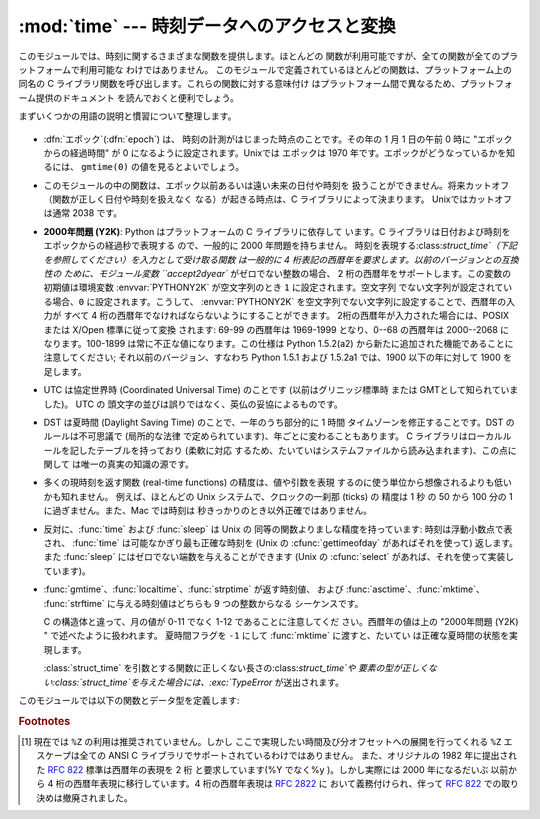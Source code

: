 
:mod:`time` --- 時刻データへのアクセスと変換
==============================

.. module:: time
   :synopsis: 時刻データへのアクセスと変換


このモジュールでは、時刻に関するさまざまな関数を提供します。ほとんどの 関数が利用可能ですが、全ての関数が全てのプラットフォームで利用可能な
わけではありません。 このモジュールで定義されているほとんどの関数は、プラットフォーム上の 同名の C
ライブラリ関数を呼び出します。これらの関数に対する意味付け はプラットフォーム間で異なるため、プラットフォーム提供のドキュメント を読んでおくと便利でしょう。

まずいくつかの用語の説明と慣習について整理します。

  .. index:: single: epoch

* :dfn:`エポック`\ (:dfn:`epoch`) は、 時刻の計測がはじまった時点のことです。その年の 1 月 1 日の午前 0 時に
  "エポックからの経過時間" が 0 になるように設定されます。Unixでは エポックは 1970 年です。エポックがどうなっているかを知るには、
  ``gmtime(0)`` の値を見るとよいでしょう。

  .. index:: single: Year 2038

* このモジュールの中の関数は、エポック以前あるいは遠い未来の日付や時刻を 扱うことができません。将来カットオフ（関数が正しく日付や時刻を扱えなく
  なる）が起きる時点は、C ライブラリによって決まります。 Unixではカットオフは通常 2038  です。

  .. index::
     single: Year 2000
     single: Y2K

* **2000年問題 (Y2K)**: Python はプラットフォームの C ライブラリに依存して います。C
  ライブラリは日付および時刻をエポックからの経過秒で表現する ので、一般的に 2000 年問題を持ちません。
  時刻を表現する:class:`struct_time`（下記を参照してください）を入力として受け取る関数 は一般的に 4
  桁表記の西暦年を要求します。以前のバージョンとの互換性の ために、モジュール変数 ``accept2dyear`` がゼロでない整数の場合、 2
  桁の西暦年をサポートします。この変数の初期値は環境変数 :envvar:`PYTHONY2K` が空文字列のとき ``1`` に設定されます。空文字列
  でない文字列が設定されている場合、``0`` に設定されます。こうして、 :envvar:`PYTHONY2K`
  を空文字列でない文字列に設定することで、西暦年の入力が すべて 4 桁の西暦年でなければならないようにすることができます。
  2桁の西暦年が入力された場合には、POSIX または X/Open 標準に従って変換 されます: 69-99 の西暦年は 1969-1999 となり、0--68
  の西暦年は 2000--2068 に なります。100-1899 は常に不正な値になります。この仕様は  Python 1.5.2(a2)
  から新たに追加された機能であることに注意してください; それ以前のバージョン、すなわち Python 1.5.1 および 1.5.2a1 では、1900
  以下の年に対して 1900 を足します。

  .. index::
     single: UTC
     single: Coordinated Universal Time
     single: Greenwich Mean Time

* UTC は協定世界時 (Coordinated Universal Time) のことです   (以前はグリニッジ標準時  または
  GMTとして知られていました)。 UTC の 頭文字の並びは誤りではなく、英仏の妥協によるものです。

  .. index:: single: Daylight Saving Time

* DST は夏時間 (Daylight Saving Time)   のことで、一年のうち部分的に 1 時間 タイムゾーンを修正することです。DST
  のルールは不可思議で (局所的な法律 で定められています)、年ごとに変わることもあります。 C ライブラリはローカルルールを記したテーブルを持っており
  (柔軟に対応 するため、たいていはシステムファイルから読み込まれます)、この点に関して は唯一の真実の知識の源です。

* 多くの現時刻を返す関数 (real-time functions) の精度は、値や引数を表現 するのに使う単位から想像されるよりも低いかも知れません。
  例えば、ほとんどの Unix システムで、クロックの一刹那 (ticks) の 精度は 1 秒 の 50 から 100 分の 1 に過ぎません。また、Mac
  では時刻は 秒きっかりのとき以外正確ではありません。

* 反対に、:func:`time` および :func:`sleep` は Unix の 同等の関数よりましな精度を持っています: 時刻は浮動小数点で表され、
  :func:`time` は可能なかぎり最も正確な時刻を (Unix の :cfunc:`gettimeofday` があればそれを使って) 返します。また
  :func:`sleep` にはゼロでない端数を与えることができます (Unix の :cfunc:`select` があれば、それを使って実装しています)。

* :func:`gmtime`、:func:`localtime`、:func:`strptime` が返す時刻値、 および
  :func:`asctime`、:func:`mktime`、 :func:`strftime` に与える時刻値はどちらも 9 つの整数からなる
  シーケンスです。

  +-------+------------------+------------------------------+
  | Index | Attribute        | Values                       |
  +=======+==================+==============================+
  | 0     | :attr:`tm_year`  | (例えば 1993)                   |
  +-------+------------------+------------------------------+
  | 1     | :attr:`tm_mon`   | [1,12] の間の数                  |
  +-------+------------------+------------------------------+
  | 2     | :attr:`tm_mday`  | [1,31] の間の数                  |
  +-------+------------------+------------------------------+
  | 3     | :attr:`tm_hour`  | [0,23] の間の数                  |
  +-------+------------------+------------------------------+
  | 4     | :attr:`tm_min`   | [0,59] の間の数                  |
  +-------+------------------+------------------------------+
  | 5     | :attr:`tm_sec`   | [0,61] の間の数 :func:`strftime` |
  |       |                  | の説明にある **(1)** を読んで下さい       |
  +-------+------------------+------------------------------+
  | 6     | :attr:`tm_wday`  | [0,6] の間の数、月曜が 0 になります       |
  +-------+------------------+------------------------------+
  | 7     | :attr:`tm_yday`  | [1,366] の間の数                 |
  +-------+------------------+------------------------------+
  | 8     | :attr:`tm_isdst` | 0, 1 または -1; 以下を参照してください     |
  +-------+------------------+------------------------------+

  C の構造体と違って、月の値が 0-11 でなく 1-12 であることに注意してくだ さい。西暦年の値は上の "2000年問題 (Y2K) "
  で述べたように扱われます。 夏時間フラグを ``-1`` にして :func:`mktime` に渡すと、たいてい は正確な夏時間の状態を実現します。

  :class:`struct_time` を引数とする関数に正しくない長さの:class:`struct_time`や
  要素の型が正しくない:class:`struct_time`を与えた場合には、:exc:`TypeError` が送出されます。

  .. versionchanged:: 2.2
     時刻値の配列はタプルから:class:`struct_time`に変更され、 それぞれのフィールドに属性名がつけられました。.

このモジュールでは以下の関数とデータ型を定義します:


.. data:: accept2dyear

   2 桁の西暦年を使えるかを指定するブール型の値です。標準では真ですが、 環境変数 :envvar:`PYTHONY2K`
   が空文字列でない値に設定されている場合には 偽になります。実行時に変更することもできます。


.. data:: altzone

   ローカルの夏時間タイムゾーンにおける UTC からの時刻オフセットで、西に 行くほど増加する秒で表した値です (ほとんどの西ヨーロッパでは負になり、
   アメリカでは正、イギリスではゼロになります) 。 ``daylight`` がゼロでないときのみ使用してください。


.. function:: asctime([t])

   :func:`gmtime` や :func:`localtime` が返す時刻を表現する タプル又は :class:`struct_time`を、``'Sun
   Jun 20 23:21:05 1993'``  といった書式の 24 文字 の文字列に変換します。*t* が与えられていない場合には、
   :func:`localtime` が返す現在の時刻が使われます。 :func:`asctime` はロケール情報を使いません。

   .. note::

      同名の C の関数と違って、末尾には改行文字はありません。

   .. versionchanged:: 2.1
      *tuple* を省略できるようになりました。.


.. function:: clock()

   .. index::
      single: CPU time
      single: processor time
      single: benchmarking

   Unixでは、現在のプロセッサ時間秒を浮動小数点数で返します。 時刻の精度および "プロセッサ時間 (processor time)"   の定義そのものは同じ
   名前の C 関数に依存します。いずれにせよ、この関数は Python の ベンチマーク や 計時アルゴリズムに使われています。

   Windows では、最初にこの関数が呼び出されてからの経過時間を wall-clock 秒で返します。この関数は Win32 関数
   :cfunc:`QueryPerformanceCounter` に基づいていて、その精度 は通常 1 マイクロ秒以下です。


.. function:: ctime([secs])

   エポックからの経過秒数で表現された時刻を、ローカルの時刻を表現 する文字列に変換します。*secs* を指定しない、または ``None``
   を指定した場合、:func:`time` が返す値を現在の時刻 として使います。 ``ctime(secs)`` は
   ``asctime(localtime(secs))`` と同じです。:func:`ctime` はロケール情報を使いません。

   .. versionchanged:: 2.1
      *secs* を省略できるようになりました.

   .. versionchanged:: 2.4
      *secs* が:const:`None` の場合に現在時刻を 使うようになりました.


.. data:: daylight

   DST タイムゾーンが定義されている場合ゼロでない値になります。


.. function:: gmtime([secs])

   エポックからの経過時間で表現された時刻を、UTC における:class:`struct_time` に変換します。このとき dst
   フラグは常にゼロとして扱われます。 *secs* を指定しない、または``None`` を指定した場合、 :func:`time`
   が返す値を現在の時刻として使います。 秒の端数は無視されます。:class:`struct_time` のレイアウトについては上を参照してください。

   .. versionchanged:: 2.1
      *secs* を省略できるようになりました.

   .. versionchanged:: 2.4
      *secs* が:const:`None` の場合に現在時刻を 使うようになりました.


.. function:: localtime([secs])

   :func:`gmtime` に似ていますが、ローカルタイムに変換します。 *secs* を指定しない、または``None`` を指定した場合、
   :func:`time` が返す値を現在の時刻として使います。 現在の時刻に DST が適用される場合、 dst フラグは ``1`` に設定 されます。

   .. versionchanged:: 2.1
      *secs* を省略できるようになりました。.

   .. versionchanged:: 2.4
      *secs* が:const:`None` の場合に現在時刻を 使うようになりました.


.. function:: mktime(t)

   :func:`localtime` の逆を行う関数です。引数は :class:`struct_time`か 完全な 9 つの要素 全てに値の入ったタプル
   (dst フラグも必要です; 現在の時刻に DST が 適用されるか不明の場合には ``-1`` を使ってください) で、 UTC ではなく *ローカルの*
   時刻を指定します。 :func:`time` との互換性のために浮動小数点数の値を返します。
   入力の値が正しい時刻で表現できない場合、例外:exc:`OverflowError` または :exc:`ValueError` が送出されます
   (どちらが送出されるかは Python および その下にある C ライブラリのどちらにとって無効な値が 入力されたかで決まります)
   。この関数で生成できる最も昔の時刻値は プラットフォームに依存します。


.. function:: sleep(secs)

   与えられた秒数の間実行を停止します。より精度の高い実行停止時間を指定 するために、引数は浮動小数点にしてもかまいません。何らかのシステム
   シグナルがキャッチされた場合、それに続いてシグナル処理ルーチンが実行 され、 :func:`sleep` を停止してしまいます。従って実際の実行停止
   時間は要求した時間よりも短くなるかもしれません。また、システムが 他の処理をスケジューリングするために、実行停止時間が要求した時間よりも
   多少長い時間になることもあります。


.. function:: strftime(format[, t])

   :func:`gmtime` や :func:`localtime` が返す時刻値タプル 又は:class:`struct_time`を、 *format*
   で指定した文字列形式に変換します。 *t* が与えられていない場合、:func:`localtime` が返す 現在の時刻が使われます。*format*
   は文字列でなくてはなりません。 *t* のいずれかのフィールドが許容範囲外の数値であった場合、 :exc:`ValueError` を送出します。

   .. versionchanged:: 2.1
      *t* を省略できるようになりました。.

   .. versionchanged:: 2.4
      *t* のフィールド値が許容範囲外の値の場合に :exc:`ValueError` を送出するようになりました.

   .. versionchanged:: 2.5
      0 は時刻値タプルのどこでも使用可能になりました。 もし不正な値の場合には正常な値に修正されます。.

   *format* 文字列には以下の指示語 (directive) を埋め込むことが できます。これらはフィールド長や精度のオプションを付けずに表され、
   :func:`strftime` の結果の対応する文字列と入れ替えられます:

   +-----------+--------------------------------+-------+
   | Directive | Meaning                        | Notes |
   +===========+================================+=======+
   | ``%a``    | ロケールにおける省略形の曜日名。               |       |
   +-----------+--------------------------------+-------+
   | ``%A``    | ロケールにおける省略なしの曜日名。              |       |
   +-----------+--------------------------------+-------+
   | ``%b``    | ロケールにおける省略形の月名。                |       |
   +-----------+--------------------------------+-------+
   | ``%B``    | ロケールにおける省略なしの月名。               |       |
   +-----------+--------------------------------+-------+
   | ``%c``    | ロケールにおける適切な日付および時刻表現。          |       |
   +-----------+--------------------------------+-------+
   | ``%d``    | 月の始めから何日目かを表す 10 進数 [01,31]。   |       |
   +-----------+--------------------------------+-------+
   | ``%H``    | (24 時間計での) 時を表す 10 進数 [00,23]。 |       |
   +-----------+--------------------------------+-------+
   | ``%I``    | (12 時間計での) 時を表す 10 進数 [01,12]。 |       |
   +-----------+--------------------------------+-------+
   | ``%j``    | 年の初めから何日目かを表す 10 進数 [001,366]。 |       |
   +-----------+--------------------------------+-------+
   | ``%m``    | 月を表す 10 進数 [01,12]。            |       |
   +-----------+--------------------------------+-------+
   | ``%M``    | 分を表す 10 進数 [00,59]。            |       |
   +-----------+--------------------------------+-------+
   | ``%p``    | ロケールにおける AM または PM に対応する文字列。   | \(1)  |
   +-----------+--------------------------------+-------+
   | ``%S``    | 秒を表す 10 進数 [00,61]。            | \(2)  |
   +-----------+--------------------------------+-------+
   | ``%U``    | 年の初めから何週目か (日曜を週の始まりとします)を表す   | \(3)  |
   |           | 10 進数                          |       |
   |           | [00,53]。年が明けてから最初の日曜日までの全ての    |       |
   |           | 曜日は 0 週目に属すると見なされます。           |       |
   +-----------+--------------------------------+-------+
   | ``%w``    | 曜日を表す 10 進数 [0(日曜日),6]。        |       |
   +-----------+--------------------------------+-------+
   | ``%W``    | 年の初めから何週目か (日曜を週の始まりとします)を表す   | \(3)  |
   |           | 10 進数                          |       |
   |           | [00,53]。年が明けてから最初の月曜日までの全ての    |       |
   |           | 曜日は 0 週目に属すると見なされます。           |       |
   +-----------+--------------------------------+-------+
   | ``%x``    | ロケールにおける適切な日付の表現。              |       |
   +-----------+--------------------------------+-------+
   | ``%X``    | ロケールにおける適切な時刻の表現。              |       |
   +-----------+--------------------------------+-------+
   | ``%y``    | 上 2 桁なしの西暦年を表す 10 進数 [00,99]。  |       |
   +-----------+--------------------------------+-------+
   | ``%Y``    | 上 2 桁付きの西暦年を表す 10 進数。          |       |
   +-----------+--------------------------------+-------+
   | ``%Z``    | タイムゾーンの名前 (タイムゾーンがない場合には空文字列)。 |       |
   +-----------+--------------------------------+-------+
   | ``%%``    | 文字 ``'%'`` 自体の表現。              |       |
   +-----------+--------------------------------+-------+

   注意:

   (1)
      :func:`strptime` 関数で使う場合、``%p`` ディレクティブが 出力結果の時刻フィールドに影響を及ぼすのは、時刻を解釈するために ``%I``
      を使ったときのみです。

   (2)
      値の幅は間違いなく ``0`` to ``61`` です; これはうるう秒と、 （ごく稀ですが）2 重のうるう秒のためのものです。

   (3)
      :func:`strptime` 関数で使う場合、``%U`` および ``%W`` を計算に使うのは曜日と年を指定したときだけです。

   以下に :rfc:`2822` インターネット電子メール標準で定義されている日付 表現と互換の書式の例を示します。  [#]_ ::

      >>> from time import gmtime, strftime
      >>> strftime("%a, %d %b %Y %H:%M:%S +0000", gmtime())
      'Thu, 28 Jun 2001 14:17:15 +0000'

   いくつかのプラットフォームではさらにいくつかの指示語がサポートされて いますが、標準 ANSI C で意味のある値はここで列挙したものだけです。

   いくつかのプラットフォームでは、フィールドの幅や精度を指定する オプションが以下のように指示語の先頭の文字 ``'%'`` の直後に
   付けられるようになっていました; この機能も移植性はありません。 フィールドの幅は通常 2 ですが、``%j`` は例外で 3 です。


.. function:: strptime(string[, format])

   時刻を表現する文字列をフォーマットに従って解釈します。返される値は :func:`gmtime` や :func:`localtime`
   が返すような:class:`struct_time` です。*format* パラメタは :func:`strftime` で使うものと 同じ指示語を使います;
   このパラメタの値はデフォルトでは ``"%a %b %d %H:%M:%S %Y"`` で、:func:`ctime` が 返すフォーマットに一致します。
   *string* が *format* に従って解釈できなかった場合、 例外 :exc:`ValueError` が送出されます。
   解析しようとする文字列が解析後に余分なデータを持っていた場合、 :exc:`ValueError`
   が送出されます。欠落したデータについて、適切な値を推測できない 場合はデフォルトの値で埋められ、その値は ``(1900, 1, 1, 0, 0, 0, 0,
   1, -1)`` です。

   ``%Z`` 指示語へのサポートは ``tzname`` に収められている値と ``daylight`` が真かどうかで決められます。このため、常に既知の
   (かつ夏時間でないと考えられている) UTC や GMT を認識する時以外は プラットフォーム固有の動作になります。


.. data:: struct_time

   :func:`gmtime`、:func:`localtime` および :func:`strptime` が返す時刻値シーケンスのタイプです。

   .. versionadded:: 2.2


.. function:: time()

   時刻を浮動小数点数で返します。単位は UTC におけるエポックからの秒数です。 時刻は常に浮動小数点で返されますが、全てのシステムが 1 秒より高い精度で
   時刻を提供するとは限らないので注意してください。この関数が返す値は通常 減少していくことはありませんが、この関数を 2 回呼び出し、呼び出しの間に
   システムクロックの時刻を巻き戻して設定した場合には、以前の呼び出しよりも 低い値が返ることもあります。


.. data:: timezone

   (DST でない) ローカルタイムゾーンの UTC からの時刻オフセットで、西に 行くほど増加する秒で表した値です (ほとんどの西ヨーロッパでは負になり、
   アメリカでは正、イギリスではゼロになります) 。


.. data:: tzname

   二つの文字列からなるタプルです。最初の要素は DST でないローカルの タイムゾーン名です。ふたつめの要素は DST のタイムゾーンです。 DST
   のタイムゾーンが定義されていない場合。二つ目の文字列を使うべきでは ありません。


.. function:: tzset()

   ライブラリで使われている時刻変換規則をリセットします。 どのように行われるかは、環境変数 :envvar:`TZ` で指定されます。

   .. versionadded:: 2.3

   利用できるシステム: Unix。

   .. note::

      多くの場合、環境変数 :envvar:`TZ` を変更すると、:func:`tzset` を 呼ばない限り :func:`localtime`
      のような関数の出力に影響を 及ぼすため、値が信頼できなくなってしまいます。

      :envvar:`TZ` 環境変数には空白文字を含めてはなりません。

   環境変数 :envvar:`TZ` の標準的な書式は以下です: (分かりやすいように空白を入れています)

   std offset [dst [offset
      [,start[/time], end[/time]]]]

   各値は以下のようになっています:

   std と dst
      三文字またはそれ以上の英数字で、タイムゾーンの略称を与えます。 この値は time.tzname になります。

   offset
      オフセットは形式: ± hh[:mm[:ss]] をとります。 この表現は、UTC 時刻にするためにローカルな時間に加算する必要の ある時間値を示します。'-'
      が先頭につく場合、そのタイムゾーンは 本子午線 (Prime Meridian) より東側にあります; それ以外の場合は 本子午線の西側です。オフセットが
      dst の後ろに続かない場合、 夏時間は標準時より一時間先行しているものと仮定します。

   start[/time
      ,end[/time]] いつ DST に移動し、DST から戻ってくるかを示します。開始および終了 日時の形式は以下のいずれかです:

      J*n*
         ユリウス日 (Julian day) *n* (1 <= *n* <= 365) を表します。 うるう日は計算に含められないため、2 月 28 日は常に 59
         で、 3 月 1 日は 60 になります。

      *n*
         ゼロから始まるユリウス日 (0 <= *n* <= 365) です。うるう日は 計算に含められるため、2 月 29 日を参照することができます。

      M*m*.*n*.*d*
         *m* 月の第 *n* 週における *d* 番目の日 (0 <= *d* <= 6, 1 <= *n* <= 5,  1 <= *m* <= 12)
         を表します。週 5 は月における最終週の *d* 番目の日を表し、 第 4 週か第 5 週のどちらかになります。週 1 は日 *d* が最初に
         現れる日を指します。日 0 は日曜日です。

      時間はオフセットと同じで、先頭に符号 ('-' や '+') を付けてはいけない ところが違います。時刻が指定されていなければ、デフォルトの値 02:00:00
      になります。

   ::

      >>> os.environ['TZ'] = 'EST+05EDT,M4.1.0,M10.5.0'
      >>> time.tzset()
      >>> time.strftime('%X %x %Z')
      '02:07:36 05/08/03 EDT'
      >>> os.environ['TZ'] = 'AEST-10AEDT-11,M10.5.0,M3.5.0'
      >>> time.tzset()
      >>> time.strftime('%X %x %Z')
      '16:08:12 05/08/03 AEST'

   多くの Unix システム (\*BSD, Linux, Solaris, および Darwin を含む) では、システムの zoneinfo
   (:manpage:`tzfile(5)`) データベース を使ったほうが、タイムゾーンごとの規則を指定する上で便利です。
   これを行うには、必要なタイムゾーンデータファイルへのパスを システムの 'zoneinfo' タイムゾーンデータベースからの相対で表した値 を環境変数
   :envvar:`TZ` に設定します。システムの 'zoneinfo' は 通常:file:`/usr/share/zoneinfo` にあります。例えば、
   ``'US/Eastern'``、 ``'Australia/Melbourne'``、 ``'Egypt'``  ないし
   ``'Europe/Amsterdam'`` と指定します。 ::

      >>> os.environ['TZ'] = 'US/Eastern'
      >>> time.tzset()
      >>> time.tzname
      ('EST', 'EDT')
      >>> os.environ['TZ'] = 'Egypt'
      >>> time.tzset()
      >>> time.tzname
      ('EET', 'EEST')


.. seealso::

   Module :mod:`datetime`
      日付と時刻に対する、 よりオブジェクト指向のインタフェースです。

   Module :mod:`locale`
      国際化サービス。ロケールの設定は :mod:`time`  モジュールのいくつかの関数が返す値に影響をおよぼすことがあります。

   Module :mod:`calendar`
      一般的なカレンダー関連の関数。   :func:`timegm` はこのモジュールの :func:`gmtime` の逆の操作を行います。

.. rubric:: Footnotes

.. [#] 現在では ``%Z`` の利用は推奨されていません。しかし ここで実現したい時間及び分オフセットへの展開を行ってくれる ``%Z``  エスケープは全ての
   ANSI C ライブラリでサポートされているわけではありません。 また、オリジナルの 1982 年に提出された :rfc:`822` 標準は西暦年の表現を 2
   桁 と要求しています(%Y でなく%y )。しかし実際には 2000 年になるだいぶ 以前から 4 桁の西暦年表現に移行しています。4 桁の西暦年表現は
   :rfc:`2822` に おいて義務付けられ、伴って :rfc:`822` での取り決めは撤廃されました。

